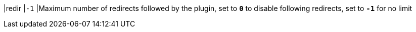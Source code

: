 |redir     |`-1`
|Maximum number of redirects followed by the plugin, set to `*0*`  to disable
 following redirects, set to `*-1*` for no limit
